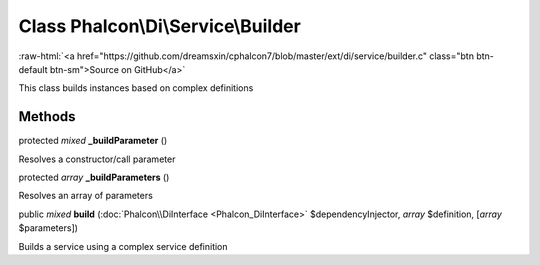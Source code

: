 Class **Phalcon\\Di\\Service\\Builder**
=======================================

.. role:: raw-html(raw)
   :format: html

:raw-html:`<a href="https://github.com/dreamsxin/cphalcon7/blob/master/ext/di/service/builder.c" class="btn btn-default btn-sm">Source on GitHub</a>`

This class builds instances based on complex definitions


Methods
-------

protected *mixed*  **_buildParameter** ()

Resolves a constructor/call parameter



protected *array*  **_buildParameters** ()

Resolves an array of parameters



public *mixed*  **build** (:doc:`Phalcon\\DiInterface <Phalcon_DiInterface>` $dependencyInjector, *array* $definition, [*array* $parameters])

Builds a service using a complex service definition



